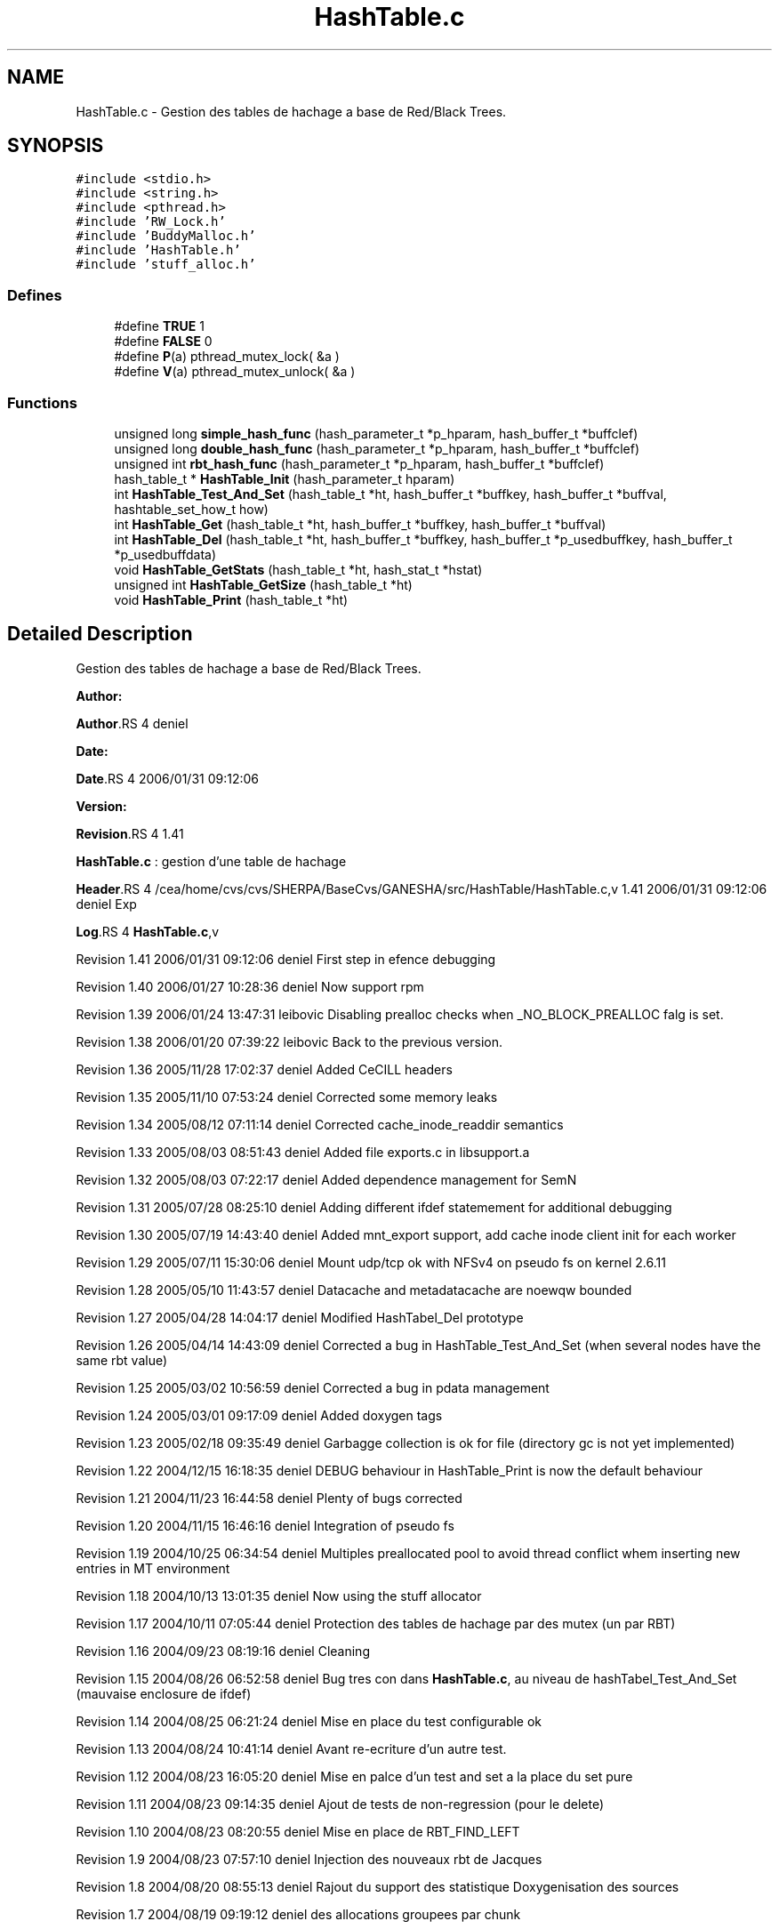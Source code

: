 .TH "HashTable.c" 3 "31 Mar 2009" "Version 0.1" "Hash Table Library" \" -*- nroff -*-
.ad l
.nh
.SH NAME
HashTable.c \- Gestion des tables de hachage a base de Red/Black Trees.  

.PP
.SH SYNOPSIS
.br
.PP
\fC#include <stdio.h>\fP
.br
\fC#include <string.h>\fP
.br
\fC#include <pthread.h>\fP
.br
\fC#include 'RW_Lock.h'\fP
.br
\fC#include 'BuddyMalloc.h'\fP
.br
\fC#include 'HashTable.h'\fP
.br
\fC#include 'stuff_alloc.h'\fP
.br

.SS "Defines"

.in +1c
.ti -1c
.RI "#define \fBTRUE\fP   1"
.br
.ti -1c
.RI "#define \fBFALSE\fP   0"
.br
.ti -1c
.RI "#define \fBP\fP(a)   pthread_mutex_lock( &a )"
.br
.ti -1c
.RI "#define \fBV\fP(a)   pthread_mutex_unlock( &a )"
.br
.in -1c
.SS "Functions"

.in +1c
.ti -1c
.RI "unsigned long \fBsimple_hash_func\fP (hash_parameter_t *p_hparam, hash_buffer_t *buffclef)"
.br
.ti -1c
.RI "unsigned long \fBdouble_hash_func\fP (hash_parameter_t *p_hparam, hash_buffer_t *buffclef)"
.br
.ti -1c
.RI "unsigned int \fBrbt_hash_func\fP (hash_parameter_t *p_hparam, hash_buffer_t *buffclef)"
.br
.ti -1c
.RI "hash_table_t * \fBHashTable_Init\fP (hash_parameter_t hparam)"
.br
.ti -1c
.RI "int \fBHashTable_Test_And_Set\fP (hash_table_t *ht, hash_buffer_t *buffkey, hash_buffer_t *buffval, hashtable_set_how_t how)"
.br
.ti -1c
.RI "int \fBHashTable_Get\fP (hash_table_t *ht, hash_buffer_t *buffkey, hash_buffer_t *buffval)"
.br
.ti -1c
.RI "int \fBHashTable_Del\fP (hash_table_t *ht, hash_buffer_t *buffkey, hash_buffer_t *p_usedbuffkey, hash_buffer_t *p_usedbuffdata)"
.br
.ti -1c
.RI "void \fBHashTable_GetStats\fP (hash_table_t *ht, hash_stat_t *hstat)"
.br
.ti -1c
.RI "unsigned int \fBHashTable_GetSize\fP (hash_table_t *ht)"
.br
.ti -1c
.RI "void \fBHashTable_Print\fP (hash_table_t *ht)"
.br
.in -1c
.SH "Detailed Description"
.PP 
Gestion des tables de hachage a base de Red/Black Trees. 

\fBAuthor:\fP
.RS 4
.RE
.PP
\fBAuthor\fP.RS 4
deniel 
.RE
.PP
\fBDate:\fP
.RS 4
.RE
.PP
\fBDate\fP.RS 4
2006/01/31 09:12:06 
.RE
.PP
\fBVersion:\fP
.RS 4
.RE
.PP
\fBRevision\fP.RS 4
1.41 
.RE
.PP
\fBHashTable.c\fP : gestion d'une table de hachage
.PP
\fBHeader\fP.RS 4
/cea/home/cvs/cvs/SHERPA/BaseCvs/GANESHA/src/HashTable/HashTable.c,v 1.41 2006/01/31 09:12:06 deniel Exp 
.RE
.PP
.PP
\fBLog\fP.RS 4
\fBHashTable.c\fP,v 
.RE
.PP
Revision 1.41 2006/01/31 09:12:06 deniel First step in efence debugging
.PP
Revision 1.40 2006/01/27 10:28:36 deniel Now support rpm
.PP
Revision 1.39 2006/01/24 13:47:31 leibovic Disabling prealloc checks when _NO_BLOCK_PREALLOC falg is set.
.PP
Revision 1.38 2006/01/20 07:39:22 leibovic Back to the previous version.
.PP
Revision 1.36 2005/11/28 17:02:37 deniel Added CeCILL headers
.PP
Revision 1.35 2005/11/10 07:53:24 deniel Corrected some memory leaks
.PP
Revision 1.34 2005/08/12 07:11:14 deniel Corrected cache_inode_readdir semantics
.PP
Revision 1.33 2005/08/03 08:51:43 deniel Added file exports.c in libsupport.a
.PP
Revision 1.32 2005/08/03 07:22:17 deniel Added dependence management for SemN
.PP
Revision 1.31 2005/07/28 08:25:10 deniel Adding different ifdef statemement for additional debugging
.PP
Revision 1.30 2005/07/19 14:43:40 deniel Added mnt_export support, add cache inode client init for each worker
.PP
Revision 1.29 2005/07/11 15:30:06 deniel Mount udp/tcp ok with NFSv4 on pseudo fs on kernel 2.6.11
.PP
Revision 1.28 2005/05/10 11:43:57 deniel Datacache and metadatacache are noewqw bounded
.PP
Revision 1.27 2005/04/28 14:04:17 deniel Modified HashTabel_Del prototype
.PP
Revision 1.26 2005/04/14 14:43:09 deniel Corrected a bug in HashTable_Test_And_Set (when several nodes have the same rbt value)
.PP
Revision 1.25 2005/03/02 10:56:59 deniel Corrected a bug in pdata management
.PP
Revision 1.24 2005/03/01 09:17:09 deniel Added doxygen tags
.PP
Revision 1.23 2005/02/18 09:35:49 deniel Garbagge collection is ok for file (directory gc is not yet implemented)
.PP
Revision 1.22 2004/12/15 16:18:35 deniel DEBUG behaviour in HashTable_Print is now the default behaviour
.PP
Revision 1.21 2004/11/23 16:44:58 deniel Plenty of bugs corrected
.PP
Revision 1.20 2004/11/15 16:46:16 deniel Integration of pseudo fs
.PP
Revision 1.19 2004/10/25 06:34:54 deniel Multiples preallocated pool to avoid thread conflict whem inserting new entries in MT environment
.PP
Revision 1.18 2004/10/13 13:01:35 deniel Now using the stuff allocator
.PP
Revision 1.17 2004/10/11 07:05:44 deniel Protection des tables de hachage par des mutex (un par RBT)
.PP
Revision 1.16 2004/09/23 08:19:16 deniel Cleaning
.PP
Revision 1.15 2004/08/26 06:52:58 deniel Bug tres con dans \fBHashTable.c\fP, au niveau de hashTabel_Test_And_Set (mauvaise enclosure de ifdef)
.PP
Revision 1.14 2004/08/25 06:21:24 deniel Mise en place du test configurable ok
.PP
Revision 1.13 2004/08/24 10:41:14 deniel Avant re-ecriture d'un autre test.
.PP
Revision 1.12 2004/08/23 16:05:20 deniel Mise en palce d'un test and set a la place du set pure
.PP
Revision 1.11 2004/08/23 09:14:35 deniel Ajout de tests de non-regression (pour le delete)
.PP
Revision 1.10 2004/08/23 08:20:55 deniel Mise en place de RBT_FIND_LEFT
.PP
Revision 1.9 2004/08/23 07:57:10 deniel Injection des nouveaux rbt de Jacques
.PP
Revision 1.8 2004/08/20 08:55:13 deniel Rajout du support des statistique Doxygenisation des sources
.PP
Revision 1.7 2004/08/19 09:19:12 deniel des allocations groupees par chunk
.PP
Revision 1.6 2004/08/19 08:08:04 deniel Mise au carre des tests sur les libs dynamiques et insertions des mesures de temps dans les tests
.PP
Revision 1.5 2004/08/18 14:26:18 deniel La table de hachage est clean
.PP
Revision 1.4 2004/08/18 13:49:37 deniel Table de Hash avec RBT, qui marche, mais pas clean au niveau des headers
.PP
Revision 1.3 2004/08/18 09:14:25 deniel Ok pour les nouvelles tables de hash plus generiques avec des listes chaines
.PP
Revision 1.2 2004/08/16 12:15:22 deniel Premiere mise en place simple des tables de hash (mais sans RBTree)
.PP
Revision 1.1 2004/08/16 09:35:05 deniel Population de la repository avec les Hashtables et les RW_Lock
.PP
Revision 1.4 2004/01/12 15:24:40 deniel Version finalisee
.PP
Revision 1.2 2004/01/12 14:52:08 deniel Version presque finale (le del, le set et le get fonctionnent)
.PP
Revision 1.1 2004/01/12 12:31:15 deniel Premiere version des fichiers de gestion de la table de hachage, en debug 
.PP
Definition in file \fBHashTable.c\fP.
.SH "Define Documentation"
.PP 
.SS "#define FALSE   0"
.PP
Definition at line 242 of file HashTable.c.
.SS "#define P(a)   pthread_mutex_lock( &a )"
.PP
Definition at line 246 of file HashTable.c.
.SS "#define TRUE   1"
.PP
Definition at line 238 of file HashTable.c.
.SS "#define V(a)   pthread_mutex_unlock( &a )"
.PP
Definition at line 250 of file HashTable.c.
.SH "Author"
.PP 
Generated automatically by Doxygen for Hash Table Library from the source code.
